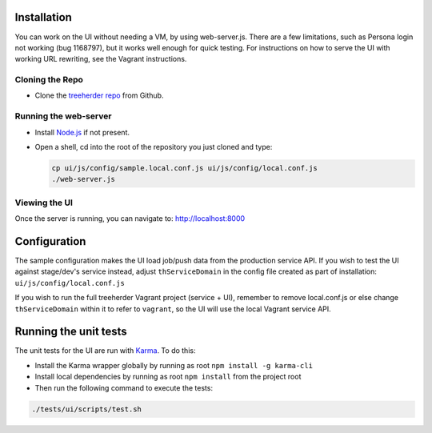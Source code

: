 Installation
============

You can work on the UI without needing a VM, by using web-server.js.
There are a few limitations, such as Persona login not working (bug 1168797), but it works well enough for quick testing. For instructions on how to serve the UI with working URL rewriting, see the Vagrant instructions.

Cloning the Repo
----------------

* Clone the `treeherder repo`_ from Github.

Running the web-server
----------------------

* Install `Node.js`_ if not present.
* Open a shell, cd into the root of the repository you just cloned and type:

  .. code-block:: bash

     cp ui/js/config/sample.local.conf.js ui/js/config/local.conf.js
     ./web-server.js

Viewing the UI
--------------

Once the server is running, you can navigate to:
`<http://localhost:8000>`_

Configuration
=============

The sample configuration makes the UI load job/push data from the production service API. If you wish to test the UI against stage/dev's service instead, adjust ``thServiceDomain`` in the config file created as part of installation:
``ui/js/config/local.conf.js``

If you wish to run the full treeherder Vagrant project (service + UI), remember to remove local.conf.js or else change ``thServiceDomain`` within it to refer to ``vagrant``, so the UI will use the local Vagrant service API.

Running the unit tests
======================

The unit tests for the UI are run with Karma_. To do this:

* Install the Karma wrapper globally by running as root ``npm install -g karma-cli``
* Install local dependencies by running as root ``npm install`` from the project root
* Then run the following command to execute the tests:

.. code-block:: bash

    ./tests/ui/scripts/test.sh

.. _Karma: http://karma-runner.github.io/0.8/config/configuration-file.html
.. _treeherder repo: https://github.com/mozilla/treeherder
.. _Node.js: http://nodejs.org/download/

